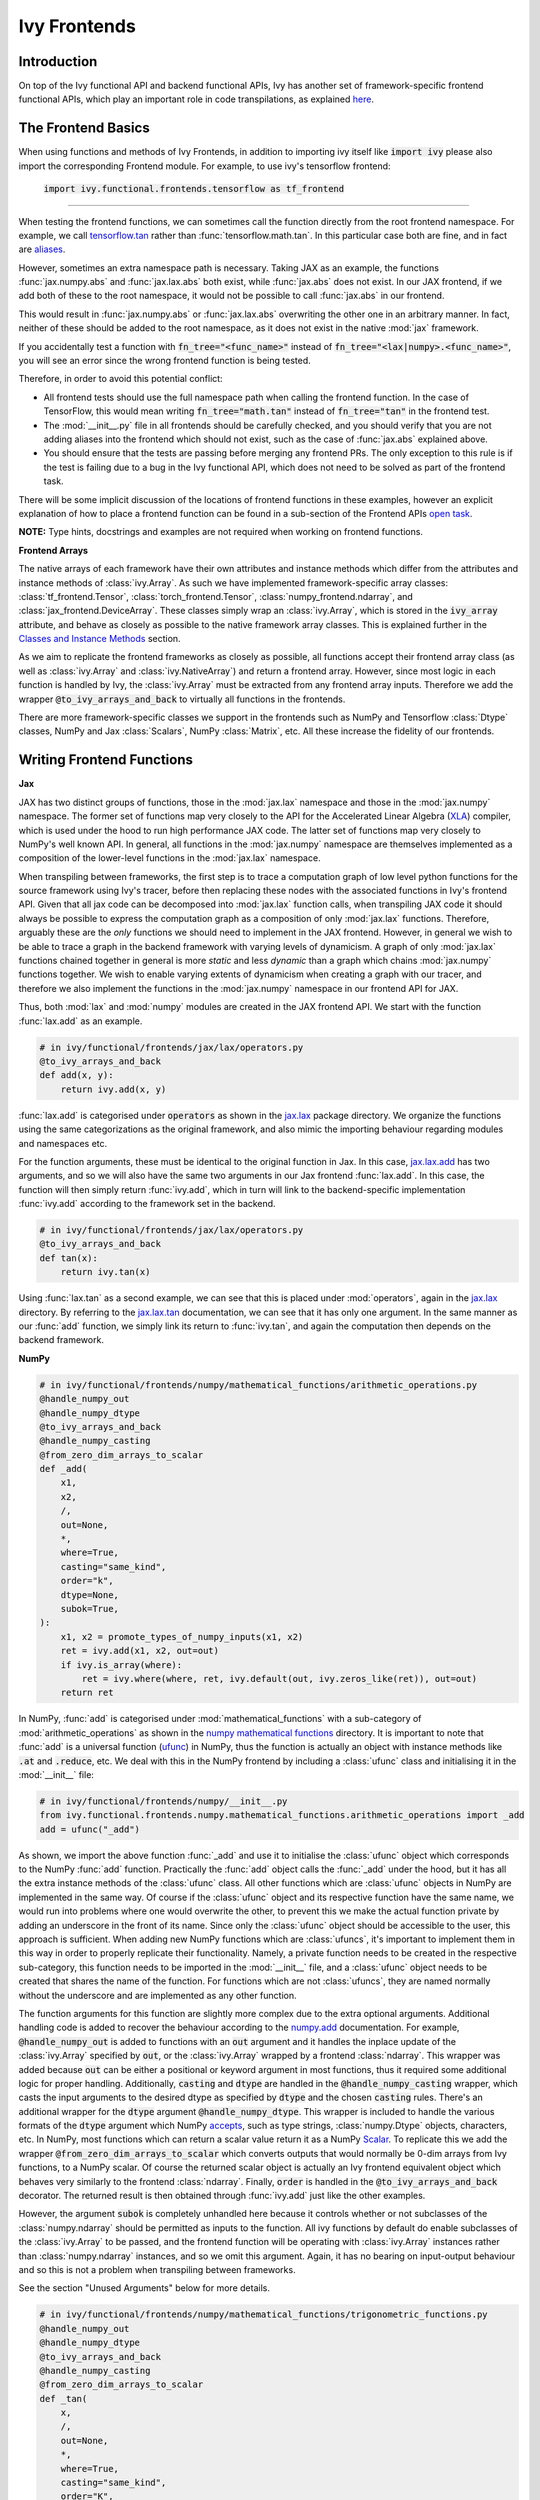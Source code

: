 Ivy Frontends
=============

.. _`tensorflow.tan`: https://github.com/unifyai/ivy/blob/f52457a7bf3cfafa30a7c1a29a708ade017a735f/ivy_tests/test_ivy/test_frontends/test_tensorflow/test_math.py#L109
.. _`aliases`: https://www.tensorflow.org/api_docs/python/tf/math/tan
.. _`jax.lax.add`: https://jax.readthedocs.io/en/latest/_autosummary/jax.lax.add.html
.. _`jax.lax`: https://jax.readthedocs.io/en/latest/jax.lax.html
.. _`jax.lax.tan`: https://jax.readthedocs.io/en/latest/_autosummary/jax.lax.tan.html
.. _`numpy.add`: https://numpy.org/doc/stable/reference/generated/numpy.add.html
.. _`numpy mathematical functions`: https://numpy.org/doc/stable/reference/index.html
.. _`numpy.tan`: https://numpy.org/doc/stable/reference/generated/numpy.tan.html
.. _`tf`: https://www.tensorflow.org/api_docs/python/tf
.. _`tf.math.tan`: https://www.tensorflow.org/api_docs/python/tf/math/tan
.. _`torch.add`: https://pytorch.org/docs/stable/generated/torch.add.html#torch.add
.. _`torch`: https://pytorch.org/docs/stable/torch.html#math-operations
.. _`torch.tan`: https://pytorch.org/docs/stable/generated/torch.tan.html#torch.tan
.. _`YouTube tutorial series`: https://www.youtube.com/watch?v=72kBVJTpzIw&list=PLwNuX3xB_tv-wTpVDMSJr7XW6IP_qZH0t
.. _`discord`: https://discord.gg/sXyFF8tDtm
.. _`ivy frontends channel`: https://discord.com/channels/799879767196958751/998782045494976522
.. _`open task`: https://unify.ai/docs/ivy/overview/contributing/open_tasks.html#frontend-apis
.. _`Array manipulation routines`: https://numpy.org/doc/stable/reference/routines.array-manipulation.html#
.. _`Array creation routines`: https://numpy.org/doc/stable/reference/routines.array-creation.html

Introduction
------------

On top of the Ivy functional API and backend functional APIs, Ivy has another set of framework-specific frontend functional APIs, which play an important role in code transpilations, as explained `here <https://lets-unify.ai/docs/ivy/overview/design/ivy_as_a_transpiler.html>`_.




The Frontend Basics
-------------------

When using functions and methods of Ivy Frontends, in addition to importing ivy itself like :code:`import ivy` please also import the corresponding Frontend module.
For example, to use ivy's tensorflow frontend:

    :code:`import ivy.functional.frontends.tensorflow as tf_frontend`

----

When testing the frontend functions, we can sometimes call the function directly from the root frontend namespace.
For example, we call `tensorflow.tan`_ rather than :func:`tensorflow.math.tan`.
In this particular case both are fine, and in fact are `aliases`_.

However, sometimes an extra namespace path is necessary.
Taking JAX as an example, the functions :func:`jax.numpy.abs` and :func:`jax.lax.abs` both exist, while :func:`jax.abs` does not exist.
In our JAX frontend, if we add both of these to the root namespace, it would not be possible to call :func:`jax.abs` in our frontend.

This would result in :func:`jax.numpy.abs` or :func:`jax.lax.abs` overwriting the other one in an arbitrary manner.
In fact, neither of these should be added to the root namespace, as it does not exist in the native :mod:`jax` framework.

If you accidentally test a function with :code:`fn_tree="<func_name>"` instead of :code:`fn_tree="<lax|numpy>.<func_name>"`, you will see an error since the wrong frontend function is being tested.

Therefore, in order to avoid this potential conflict:

* All frontend tests should use the full namespace path when calling the frontend function.
  In the case of TensorFlow, this would mean writing :code:`fn_tree="math.tan"` instead of :code:`fn_tree="tan"` in the frontend test.

* The :mod:`__init__.py` file in all frontends should be carefully checked, and you should verify that you are not adding aliases into the frontend which should not exist, such as the case of :func:`jax.abs` explained above.

* You should ensure that the tests are passing before merging any frontend PRs.
  The only exception to this rule is if the test is failing due to a bug in the Ivy functional API, which does not need to be solved as part of the frontend task.

There will be some implicit discussion of the locations of frontend functions in these examples, however an explicit explanation of how to place a frontend function can be found in a sub-section of the Frontend APIs `open task`_.


**NOTE:** Type hints, docstrings and examples are not required when working on frontend functions.


**Frontend Arrays**

The native arrays of each framework have their own attributes and instance methods which differ from the attributes and instance methods of :class:`ivy.Array`.
As such we have implemented framework-specific array classes: :class:`tf_frontend.Tensor`, :class:`torch_frontend.Tensor`, :class:`numpy_frontend.ndarray`, and :class:`jax_frontend.DeviceArray`.
These classes simply wrap an :class:`ivy.Array`, which is stored in the :code:`ivy_array` attribute, and behave as closely as possible to the native framework array classes.
This is explained further in the `Classes and Instance Methods <https://unify.ai/docs/ivy/overview/deep_dive/ivy_frontends.html#id6>`_ section.

As we aim to replicate the frontend frameworks as closely as possible, all functions accept their frontend array class (as well as :class:`ivy.Array` and :class:`ivy.NativeArray`) and return a frontend array.
However, since most logic in each function is handled by Ivy, the :class:`ivy.Array` must be extracted from any frontend array inputs.
Therefore we add the wrapper :code:`@to_ivy_arrays_and_back` to virtually all functions in the frontends.

There are more framework-specific classes we support in the frontends such as NumPy and Tensorflow :class:`Dtype` classes, NumPy and Jax :class:`Scalars`, NumPy :class:`Matrix`, etc.
All these increase the fidelity of our frontends.


Writing Frontend Functions
-------------------

**Jax**

JAX has two distinct groups of functions, those in the :mod:`jax.lax` namespace and those in the :mod:`jax.numpy` namespace.
The former set of functions map very closely to the API for the Accelerated Linear Algebra (`XLA <https://www.tensorflow.org/xla>`_) compiler, which is used under the hood to run high performance JAX code.
The latter set of functions map very closely to NumPy's well known API.
In general, all functions in the :mod:`jax.numpy` namespace are themselves implemented as a composition of the lower-level functions in the :mod:`jax.lax` namespace.

When transpiling between frameworks, the first step is to trace a computation graph of low level python functions for the source framework using Ivy's tracer, before then replacing these nodes with the associated functions in Ivy's frontend API.
Given that all jax code can be decomposed into :mod:`jax.lax` function calls, when transpiling JAX code it should always be possible to express the computation graph as a composition of only :mod:`jax.lax` functions.
Therefore, arguably these are the *only* functions we should need to implement in the JAX frontend.
However, in general we wish to be able to trace a graph in the backend framework with varying levels of dynamicism.
A graph of only :mod:`jax.lax` functions chained together in general is more *static* and less *dynamic* than a graph which chains :mod:`jax.numpy` functions together.
We wish to enable varying extents of dynamicism when creating a graph with our tracer, and therefore we also implement the functions in the :mod:`jax.numpy` namespace in our frontend API for JAX.

Thus, both :mod:`lax` and :mod:`numpy` modules are created in the JAX frontend API.
We start with the function :func:`lax.add` as an example.

.. code-block:: python

    # in ivy/functional/frontends/jax/lax/operators.py
    @to_ivy_arrays_and_back
    def add(x, y):
        return ivy.add(x, y)

:func:`lax.add` is categorised under :code:`operators` as shown in the `jax.lax`_ package directory.
We organize the functions using the same categorizations as the original framework, and also mimic the importing behaviour regarding modules and namespaces etc.

For the function arguments, these must be identical to the original function in Jax.
In this case, `jax.lax.add`_ has two arguments, and so we will also have the same two arguments in our Jax frontend :func:`lax.add`.
In this case, the function will then simply return :func:`ivy.add`, which in turn will link to the backend-specific implementation :func:`ivy.add` according to the framework set in the backend.

.. code-block:: python

    # in ivy/functional/frontends/jax/lax/operators.py
    @to_ivy_arrays_and_back
    def tan(x):
        return ivy.tan(x)

Using :func:`lax.tan` as a second example, we can see that this is placed under :mod:`operators`, again in the `jax.lax`_ directory.
By referring to the `jax.lax.tan`_ documentation, we can see that it has only one argument.
In the same manner as our :func:`add` function, we simply link its return to :func:`ivy.tan`, and again the computation then depends on the backend framework.

**NumPy**

.. code-block:: python

    # in ivy/functional/frontends/numpy/mathematical_functions/arithmetic_operations.py
    @handle_numpy_out
    @handle_numpy_dtype
    @to_ivy_arrays_and_back
    @handle_numpy_casting
    @from_zero_dim_arrays_to_scalar
    def _add(
        x1,
        x2,
        /,
        out=None,
        *,
        where=True,
        casting="same_kind",
        order="k",
        dtype=None,
        subok=True,
    ):
        x1, x2 = promote_types_of_numpy_inputs(x1, x2)
        ret = ivy.add(x1, x2, out=out)
        if ivy.is_array(where):
            ret = ivy.where(where, ret, ivy.default(out, ivy.zeros_like(ret)), out=out)
        return ret

In NumPy, :func:`add` is categorised under :mod:`mathematical_functions` with a sub-category of :mod:`arithmetic_operations` as shown in the `numpy mathematical functions`_ directory.
It is important to note that :func:`add` is a universal function (`ufunc <https://numpy.org/doc/stable/reference/ufuncs.html>`_) in NumPy, thus the function is actually an object with instance methods like :code:`.at` and :code:`.reduce`, etc.
We deal with this in the NumPy frontend by including a :class:`ufunc` class and initialising it in the :mod:`__init__` file:

.. code-block:: python

    # in ivy/functional/frontends/numpy/__init__.py
    from ivy.functional.frontends.numpy.mathematical_functions.arithmetic_operations import _add
    add = ufunc("_add")

As shown, we import the above function :func:`_add` and use it to initialise the :class:`ufunc` object which corresponds to the NumPy :func:`add` function.
Practically the :func:`add` object calls the :func:`_add` under the hood, but it has all the extra instance methods of the :class:`ufunc` class.
All other functions which are :class:`ufunc` objects in NumPy are implemented in the same way.
Of course if the :class:`ufunc` object and its respective function have the same name, we would run into problems where one would overwrite the other, to prevent this we make the actual function private by adding an underscore in the front of its name.
Since only the :class:`ufunc` object should be accessible to the user, this approach is sufficient.
When adding new NumPy functions which are :class:`ufuncs`, it's important to implement them in this way in order to properly replicate their functionality.
Namely, a private function needs to be created in the respective sub-category, this function needs to be imported in the :mod:`__init__` file, and a :class:`ufunc` object needs to be created that shares the name of the function.
For functions which are not :class:`ufuncs`, they are named normally without the underscore and are implemented as any other function.

The function arguments for this function are slightly more complex due to the extra optional arguments.
Additional handling code is added to recover the behaviour according to the `numpy.add <https://numpy.org/doc/1.23/reference/generated/numpy.add.html>`_ documentation.
For example, :code:`@handle_numpy_out` is added to functions with an :code:`out` argument and it handles the inplace update of the :class:`ivy.Array` specified by :code:`out`, or the :class:`ivy.Array` wrapped by a frontend :class:`ndarray`.
This wrapper was added because :code:`out` can be either a positional or keyword argument in most functions, thus it required some additional logic for proper handling.
Additionally, :code:`casting` and :code:`dtype` are handled in the :code:`@handle_numpy_casting` wrapper, which casts the input arguments to the desired dtype as specified by :code:`dtype` and the chosen :code:`casting` rules.
There's an additional wrapper for the :code:`dtype` argument :code:`@handle_numpy_dtype`.
This wrapper is included to handle the various formats of the :code:`dtype` argument which NumPy `accepts <https://numpy.org/doc/stable/reference/arrays.dtypes.html#specifying-and-constructing-data-types>`_, such as type strings, :class:`numpy.Dtype` objects, characters, etc.
In NumPy, most functions which can return a scalar value return it as a NumPy `Scalar <https://numpy.org/doc/stable/reference/arrays.scalars.html>`_.
To replicate this we add the wrapper :code:`@from_zero_dim_arrays_to_scalar` which converts outputs that would normally be 0-dim arrays from Ivy functions, to a NumPy scalar.
Of course the returned scalar object is actually an Ivy frontend equivalent object which behaves very similarly to the frontend :class:`ndarray`.
Finally, :code:`order` is handled in the :code:`@to_ivy_arrays_and_back` decorator.
The returned result is then obtained through :func:`ivy.add` just like the other examples.

However, the argument :code:`subok` is completely unhandled here because it controls whether or not subclasses of the :class:`numpy.ndarray` should be permitted as inputs to the function.
All ivy functions by default do enable subclasses of the :class:`ivy.Array` to be passed, and the frontend function will be operating with :class:`ivy.Array` instances rather than :class:`numpy.ndarray` instances, and so we omit this argument.
Again, it has no bearing on input-output behaviour and so this is not a problem when transpiling between frameworks.

See the section "Unused Arguments" below for more details.

.. code-block:: python

    # in ivy/functional/frontends/numpy/mathematical_functions/trigonometric_functions.py
    @handle_numpy_out
    @handle_numpy_dtype
    @to_ivy_arrays_and_back
    @handle_numpy_casting
    @from_zero_dim_arrays_to_scalar
    def _tan(
        x,
        /,
        out=None,
        *,
        where=True,
        casting="same_kind",
        order="K",
        dtype=None,
        subok=True,
    ):
        ret = ivy.tan(x, out=out)
        if ivy.is_array(where):
            ret = ivy.where(where, ret, ivy.default(out, ivy.zeros_like(ret)), out=out)
        return ret

For the second example, :func:`tan` has a sub-category of :mod:`trigonometric_functions` according to the `numpy mathematical functions`_ directory.
By referring to the `numpy.tan`_ documentation, we can see it has the same additional arguments as the :func:`add` function and it's also a :class:`ufunc`.
In the same manner as :func:`add`, we handle the argument :code:`out`, :code:`where`, :code:`dtype`, :code:`casting`, and :code:`order` but we omit support for :code:`subok`.

**TensorFlow**

.. code-block:: python

    # in ivy/functional/frontends/tensorflow/math.py
    @to_ivy_arrays_and_back
    def add(x, y, name=None):
        x, y = check_tensorflow_casting(x, y)
        return ivy.add(x, y)

The :func:`add` function is categorised under the :mod:`math` folder in the TensorFlow frontend.
There are three arguments according to the `tf.math.add <https://www.tensorflow.org/api_docs/python/tf/math/add>`_ documentation, which are written accordingly as shown above.
Just like the previous examples, the implementation wraps :func:`ivy.add`, which itself defers to backend-specific functions depending on which framework is set in Ivy's backend.

The arguments :code:`x` and :code:`y` are both used in the implementation, but the argument :code:`name` is not used.
Similar to the omitted argument in the NumPy example above, the :code:`name` argument does not change the input-output behaviour of the function.
Rather, this argument is added purely for the purpose of operation logging and retrieval, and also graph visualization in TensorFlow.
Ivy does not support the unique naming of individual operations, and so we omit support for this particular argument.

Additionally TensorFlow only allows explicit casting, therefore there are no promotion rules in the TensorFlow frontend, except in the case of array like or scalar inputs, which get casted to the dtype of the other argument if it's a :class:`Tensor`, or the default dtype if both arguments are array like or scalar.
The function :func:`check_tensorflow_casting` is added to functions with multiple arguments such as :func:`add`, and it ensures the second argument is the same type as the first, just as TensorFlow does.

.. code-block:: python

    # in ivy/functional/frontends/tensorflow/math.py
    @to_ivy_arrays_and_back
    def tan(x, name=None):
        return ivy.tan(x)

Likewise, :code:`tan` is also placed under :mod:`math`.
By referring to the `tf.math.tan`_ documentation, we add the same arguments, and simply wrap :func:`ivy.tan` in this case.
Again, we do not support the :code:`name` argument for the reasons outlined above.

**NOTE**

Many of the functions in the :mod:`tf.raw_ops` module have identical behaviour to functions in the general TensorFlow namespace e.g :func:`tf.argmax`.
However, these functions are specified to have key-word only arguments and in some cases they have different argument names.
In order to tackle these variations in behaviour, the :code:`map_raw_ops_alias` decorator was designed to wrap the functions that exist in the TensorFlow namespace, thus reducing unnecessary re-implementations.

.. code-block:: python
    
    # in ivy/functional/frontends/tensorflow/math.py
    @to_ivy_arrays_and_back
    def argmax(input, axis, output_type=None, name=None):
        if output_type in ["uint16", "int16", "int32", "int64"]:
            return ivy.astype(ivy.argmax(input, axis=axis), output_type)
        else:
            return ivy.astype(ivy.argmax(input, axis=axis), "int64")

This function :func:`argmax` is implemented in the :mod:`tf.math` module of the TensorFlow framework, there exists an identical function in the :mod:`tf.raw_ops` module implemented as :func:`ArgMax`.
Both the functions have identical behaviour except for the fact that all arguments are passed as key-word only for :func:`tf.raw_ops.ArgMax`.
In some corner cases, arguments are renamed such as :func:`tf.math.argmax`, the :code:`dimension` argument replaces the :code:`axis` argument.
Let's see how the :code:`map_raw_ops_alias` decorator can be used to tackle these variations.

.. code-block:: python

    # in ivy/functional/frontends/tensorflow/raw_ops.py
    ArgMax = to_ivy_arrays_and_back(
        map_raw_ops_alias(
            tf_frontend.math.argmax,
            kwargs_to_update={"dimension": "axis"},
        )
    )

The decorator :code:`map_raw_ops_alias` here, takes the existing behaviour of :func:`tf_frontend.math.argmax` as its first parameter, and changes all its arguments to key-word only. The argument :code:`kwargs_to_update` is a dictionary indicating all updates in arguments names to be made, in the case of :func:`tf.raw_ops.ArgMax`, :code:`dimension` is replacing :code:`axis`.
The wrapper mentioned above is implemnted here `map_raw_ops_alias <https://github.com/unifyai/ivy/blob/54cc9cd955b84c50a1743dddddaf6e961f688dd5/ivy/functional/frontends/tensorflow/func_wrapper.py#L127>`_  in the ivy codebase.

**PyTorch**

.. code-block:: python

    # in ivy/functional/frontends/torch/pointwise_ops.py
    @to_ivy_arrays_and_back
    def add(input, other, *, alpha=None, out=None):
        return ivy.add(input, other, alpha=alpha, out=out)

For PyTorch, :func:`add` is categorised under :mod:`pointwise_ops` as is the case in the `torch`_ framework.

In this case, the native `torch.add`_ has both positional and keyword arguments, and we therefore use the same for our PyTorch frontend :func:`add`.
We wrap :func:`ivy.add` as usual.

.. code-block:: python

    # in ivy/functional/frontends/torch/pointwise_ops.py
    @to_ivy_arrays_and_back
    def tan(input, *, out=None):
        return ivy.tan(input, out=out)

:func:`tan` is also placed under :mod:`pointwise_ops` as is the case in the `torch`_ framework.
Looking at the `torch.tan`_ documentation, we can mimic the same arguments, and again simply wrap :func:`ivy.tan`, also making use of the :code:`out` argument in this case.

Short Frontend Implementations
-----------------------------

Ideally all frontend functions should call the equivalent Ivy function and only be one line long. This is mainly because compositional implementations are bound to be slower than direct backend implementation calls.

In case a frontend function is complex and there is no equivalent Ivy function to use, it is strongly advised to add that function to our Experimental API. To do so, you are invited to open a *Missing Function Suggestion* issue as described in the `Open Tasks <https://unify.ai/docs/ivy/overview/contributing/the_basics.html#id4>`_ section. A member of our team will then review your issue, and if the proposed addition is deemed to be timely and sensible, we will add the function to the "Extend Ivy Functional API" `ToDo list issue <https://github.com/unifyai/ivy/issues/3856>`_.

If you would rather not wait around for a member of our team to review your suggestion, you can instead go straight ahead and add the frontend function as a heavy composition of the existing Ivy functions, with a :code:`#ToDo` comment included, explaining that this frontend implementation will be simplified when :func:`ivy.func_name` is added.

**Examples**

The native TensorFlow function :func:`tf.reduce_logsumexp` does not have an equivalent function in Ivy, therefore it can be composed of multiple Ivy functions instead.

**TensorFlow Frontend**

.. code-block:: python

    # ivy/functional/frontends/tensorflow/math.py
    @to_ivy_arrays_and_back
    def reduce_logsumexp(input_tensor, axis=None, keepdims=False, name="reduce_logsumexp"):
        # stable logsumexp trick
        max_input_tensor = ivy.max(input_tensor, axis=axis, keepdims=True)
        return (
            ivy.log(
                ivy.sum(
                    ivy.exp(input_tensor - max_input_tensor),
                    axis=axis,
                    keepdims=keepdims,
                )
            )
            + max_input_tensor
        ).astype(input_tensor.dtype)

Through compositions, we can easily meet the required input-output behaviour for the TensorFlow frontend function.

The entire workflow for extending the Ivy Frontends as an external contributor is explained in more detail in the `Open Tasks <https://unify.ai/docs/ivy/overview/contributing/open_tasks.html#frontend-apis>`_ section.

Unused Arguments
----------------

As can be seen from the examples above, there are often cases where we do not add support for particular arguments in the frontend function.
Generally, we can omit support for a particular argument only if: the argument **does not** fundamentally affect the input-output behaviour of the function in a mathematical sense.
The only two exceptions to this rule are arguments related to either the data type or the device on which the returned array(s) should reside.
Examples of arguments which can be omitted, on account that they do not change the mathematics of the function are arguments which relate to:

* the algorithm or approximations used under the hood, such as :code:`precision` and :code:`preferred_element_type` in `jax.lax.conv_general_dilated <https://github.com/google/jax/blob/1338864c1fcb661cbe4084919d50fb160a03570e/jax/_src/lax/convolution.py#L57>`_.

* the specific array class in the original framework, such as :code:`subok` in `numpy.add <https://numpy.org/doc/1.23/reference/generated/numpy.add.html>`_.

* the labelling of functions for organizational purposes, such as :code:`name` in `tf.math.add <https://github.com/tensorflow/tensorflow/blob/v2.10.0/tensorflow/python/ops/math_ops.py#L3926-L4004>`_.

There are likely to be many other examples of arguments which do not fundamentally affect the input-output behaviour of the function in a mathematical sense, and so can also be omitted from Ivy's frontend implementation.

The reason we omit these arguments in Ivy is because Ivy is not designed to provide low-level control to functions that extend beyond the pure mathematics of the function.
This is a requirement because Ivy abstracts the backend framework, and therefore also abstracts everything below the backend framework's functional API, including the backend array class, the low-level language compiled to, the device etc.
Most ML frameworks do not offer per-array control of the memory layout, and control for the finer details of the algorithmic approximations under the hood, and so we cannot in general offer this level of control at the Ivy API level, nor the frontend API level as a direct result.
As explained above, this is not a problem, as the memory layout has no bearing at all on the input-output behaviour of the function.
In contrast, the algorithmic approximation may have a marginal bearing on the final results in some cases, but Ivy is only designed to unify to within a reasonable numeric approximation in any case, and so omitting these arguments also very much fits within Ivy's design.

Supported Data Types and Devices
--------------------------------

Sometimes, the corresponding function in the original framework might only support a subset of data types.
For example, :func:`tf.math.logical_and` only supports inputs of type :code:`tf.bool`.
However, Ivy's `implementation <https://github.com/unifyai/ivy/blob/6089953297b438c58caa71c058ed1599f40a270c/ivy/functional/frontends/tensorflow/math.py#L84>`_ is as follows, with direct wrapping around :func:`ivy.logical_and`:

.. code-block:: python

    @to_ivy_arrays_and_back
    def logical_and(x, y, name="LogicalAnd"):
        return ivy.logical_and(x, y)

:func:`ivy.logical_and` supports all data types, and so :func:`ivy.functional.frontends.tensorflow.math.logical_and` can also easily support all data types.
However, the primary purpose of these frontend functions is for code transpilations, and in such cases it would never be useful to support extra data types beyond :code:`tf.bool`, as the tensorflow code being transpiled would not support this.
Additionally, the unit tests for all frontend functions use the original framework function as the ground truth, and so we can only test :func:`ivy.functional.frontends.tensorflow.math.logical_and` with boolean inputs anyway.


For these reasons, all frontend functions which correspond to functions with limited data type support in the native framework (in other words, which have even more restrictions than the data type limitations of the framework itself) should be flagged `as such <https://github.com/unifyai/ivy/blob/6089953297b438c58caa71c058ed1599f40a270c/ivy/functional/frontends/tensorflow/math.py#L88>`_ in a manner like the following:

.. code-block:: python

   @with_unsupported_dtypes({"2.13.0 and below": ("float16", "bfloat16")}, "tensorflow")

The same logic applies to unsupported devices.
Even if the wrapped Ivy function supports more devices, we should still flag the frontend function supported devices to be the same as those supported by the function in the native framework.
Again, this is only needed if the limitations go beyond those of the framework itself.
For example, it is not necessary to uniquely flag every single NumPy function as supporting only CPU, as this is a limitation of the entire framework, and this limitation is already `globally flagged <https://github.com/unifyai/ivy/blob/6eb2cadf04f06aace9118804100b0928dc71320c/ivy/functional/backends/numpy/__init__.py#L21>`_.

It could also be the case that a frontend function supports a data type, but one or more of the backend frameworks does not, and therefore the frontend function may not support the data type due to backend limitation.
For example, the frontend function `jax.lax.cumprod <https://github.com/unifyai/ivy/blob/6e80b20d27d26b67a3876735c3e4cd9a1d38a0e9/ivy/functional/frontends/jax/lax/operators.py#L111>`_ does support all data types, but PyTorch does not support :code:`bfloat16` for the function :func:`cumprod`, even though the framework generally supports handling :code:`bfloat16` data type.
In that case, we should flag that the backend function does not support :code:`bfloat16` as this is done `here <https://github.com/unifyai/ivy/blob/6e80b20d27d26b67a3876735c3e4cd9a1d38a0e9/ivy/functional/backends/torch/statistical.py#L234>`_.

Classes and Instance Methods
----------------------------

Most frameworks include instance methods and special methods on their array class for common array processing functions, such as :func:`reshape`, :func:`expand_dims` and :func:`add`.
This simple design choice comes with many advantages, some of which are explained in our :ref:`Ivy Array` section.

**Important Note**
Before implementing the instance method or special method, make sure that the regular function in the specific frontend is already implemented.

In order to implement Ivy's frontend APIs to the extent that is required for arbitrary code transpilations, it's necessary for us to also implement these instance methods and special methods of the framework-specific array classes (:class:`tf.Tensor`, :class:`torch.Tensor`, :class:`numpy.ndarray`, :class:`jax.DeviceArray` etc).

**Instance Method**

**numpy.ndarray**

For an example of how these are implemented, we first show the instance method for :meth:`np.ndarray.argsort`, which is implemented in the frontend `ndarray class <https://github.com/unifyai/ivy/blob/94679019a8331cf9d911c024b9f3e6c9b09cad02/ivy/functional/frontends/numpy/ndarray/ndarray.py#L8>`_:


.. code-block:: python

    # ivy/functional/frontends/numpy/ndarray/ndarray.py
    def argsort(self, *, axis=-1, kind=None, order=None):
        return np_frontend.argsort(self._ivy_array, axis=axis, kind=kind, order=order)

Under the hood, this simply calls the frontend :func:`np_frontend.argsort` function, which itself is implemented as follows:

.. code-block:: python

    # ivy/functional/frontends/numpy/mathematical_functions/arithmetic_operations.py
    @to_ivy_arrays_and_back
    def argsort(
        x,
        /,
        *,
        axis=-1,
        kind=None,
        order=None,
    ):
        return ivy.argsort(x, axis=axis)

**Special Method**

Some examples referring to the special methods would make things more clear.
For example lets take a look at how :meth:`tf_frontend.tensor.__add__` is implemented and how it's reverse :meth:`tf_frontend.tensor.__radd__` is implemented.

.. code-block:: python

    # ivy/functional/frontends/tensorflow/tensor.py
    def __radd__(self, x, name="radd"):
        return tf_frontend.math.add(x, self._ivy_array, name=name)

    def __add__(self, y, name="add"):
        return self.__radd__(y)

Here also, both of them simply call the frontend :func:`tf_frontend.math.add` under the hood.
The functions with reverse operators should call the same frontend function as shown in the examples above.
The implementation for the :func:`tf_frontend.math.add` is shown as follows:

.. code-block:: python

    # ivy/functional/frontends/tensorflow/math.py
    @to_ivy_arrays_and_back
    def add(x, y, name=None):
        return ivy.add(x, y)

**numpy.matrix**

To support special classes and their instance methods, the equivalent classes are created in their respective frontend so that the useful instance methods are supported for transpilation.

For instance, the :class:`numpy.matrix` class is supported in the Ivy NumPy frontend.
Part of the code is shown below as an example:

.. code-block:: python

    # ivy/functional/frontends/numpy/matrix/methods.py
    class matrix:
        def __init__(self, data, dtype=None, copy=True):
            self._init_data(data, dtype)

        def _init_data(self, data, dtype):
            if isinstance(data, str):
                self._process_str_data(data, dtype)
            elif isinstance(data, (list, ndarray)) or ivy.is_array(data):
                if isinstance(data, ndarray):
                    data = data.ivy_array
                if ivy.is_array(data) and dtype is None:
                    dtype = data.dtype
                data = ivy.array(data, dtype=dtype)
                self._data = data
            else:
                raise ivy.exceptions.IvyException("data must be an array, list, or str")
            ivy.assertions.check_equal(
                len(ivy.shape(self._data)), 2, message="data must be 2D"
            )
            self._dtype = self._data.dtype
            self._shape = ivy.shape(self._data)

With this class available, the supported instance methods can now be included in the class.
For example, :class:`numpy.matrix` has an instance method of :meth:`any`:

.. code-block:: python

    # ivy/functional/frontends/numpy/matrix/methods.py
    from ivy.functional.frontends.numpy import any
    ...
    def any(self, axis=None, out=None):
        if ivy.exists(axis):
            return any(self.A, axis=axis, keepdims=True, out=out)
        return any(self.A, axis=axis, out=out)

We need to create these frontend array classes and all of their instance methods and also their special methods such that we are able to transpile code which makes use of these methods.
As explained in :ref:`Ivy as a Transpiler`, when transpiling code we first extract the computation graph in the source framework.
In the case of instance methods, we then replace each of the original instance methods in the extracted computation graph with these new instance methods defined in the Ivy frontend class.

Frontend Data Type Promotion Rules
----------------------------------

Each frontend framework has its own rules governing the common result type for two array operands during an arithmetic operation.

In order to ensure that each frontend framework implemented in Ivy has the same data type promotion behaviors as the native framework does, we have implemented data type promotion rules according to framework-specific data type promotion tables for these we are currently supporting as frontends.
The function can be accessed through calling :func:`promote_types_of_<frontend>_inputs` and pass in both array operands.

.. code-block:: python

    # ivy/functional/frontends/torch/pointwise_ops.py
    @to_ivy_arrays_and_back
    def add(input, other, *, alpha=1, out=None):
        input, other = torch_frontend.promote_types_of_torch_inputs(input, other)
        return ivy.add(input, other, alpha=alpha, out=out)

Although under most cases, array operands being passed into an arithmetic operation function should be the same data type, using the data type promotion rules can add a layer of sanity check to prevent data precision losses or exceptions from further arithmetic operations.

TensorFlow is a framework where casting is completely explicit, except for array likes and scalars.
As such there are not promotion rules we replicate for the TensorFlow frontend, instead we check if the two arguments of the function are the same type using :func:`check_tensorflow_casting`.

.. code-block:: python

    # ivy/functional/frontends/tensorflow/math.py
    @to_ivy_arrays_and_back
    def add(x, y, name=None):
        x, y = check_tensorflow_casting(x, y)
        return ivy.add(x, y)

NumPy Special Argument - Casting
--------------------------------

NumPy supports an additional, special argument - :code:`casting`, which allows user to determine the kind of dtype casting that fits their objectives.
The :code:`casting` rules are explained in the `numpy.can_cast documentation <https://numpy.org/doc/stable/reference/generated/numpy.can_cast.html>`_.
While handling this argument, the :code:`dtype` argument is used to state the desired return dtype.

To handle this, a decorator - :code:`handle_numpy_casting` is used to simplify the handling logic and reduce code redundancy.
It is located in the `ivy/functional/frontends/numpy/func_wrapper.py <https://github.com/unifyai/ivy/blob/45d443187678b33dd2b156f29a18b84efbc48814/ivy/functional/frontends/numpy/func_wrapper.py#L39>`_.

This decorator is then added to the numpy frontend functions with the :code:`casting` argument.
An example of the :func:`add` function is shown below.

.. code-block:: python

    # ivy/functional/frontends/numpy/mathematical_functions/arithmetic_operations.py
    @handle_numpy_out
    @handle_numpy_dtype
    @to_ivy_arrays_and_back
    @handle_numpy_casting
    @from_zero_dim_arrays_to_scalar
    def _add(
        x1,
        x2,
        /,
        out=None,
        *,
        where=True,
        casting="same_kind",
        order="k",
        dtype=None,
        subok=True,
    ):
        x1, x2 = promote_types_of_numpy_inputs(x1, x2)
        ret = ivy.add(x1, x2, out=out)
        if ivy.is_array(where):
            ret = ivy.where(where, ret, ivy.default(out, ivy.zeros_like(ret)), out=out)
        return ret


There is a special case for the :code:`casting` argument, where the allowed dtype must be :code:`bool`, therefore a :code:`handle_numpy_casting_special` is included to handle this.

.. code-block:: python

    # ivy/functional/frontends/numpy/func_wrapper.py
    def handle_numpy_casting_special(fn: Callable) -> Callable:
        @functools.wraps(fn)
        def new_fn(*args, casting="same_kind", dtype=None, **kwargs):
            ivy.assertions.check_elem_in_list(
                casting,
                ["no", "equiv", "safe", "same_kind", "unsafe"],
                message="casting must be one of [no, equiv, safe, same_kind, unsafe]",
            )
            if ivy.exists(dtype):
                ivy.assertions.check_equal(
                    ivy.as_ivy_dtype(dtype),
                    "bool",
                    message="output is compatible with bool only",
                )
            return fn(*args, **kwargs)
        new_fn.handle_numpy_casting_special = True
        return new_fn


An example function using this is the :func:`numpy.isfinite` function.

.. code-block:: python

    # ivy/functional/frontends/numpy/logic/array_type_testing.py
    @handle_numpy_out
    @handle_numpy_dtype
    @to_ivy_arrays_and_back
    @handle_numpy_casting_special
    @from_zero_dim_arrays_to_scalar
    def _isfinite(
        x,
        /,
        out=None,
        *,
        where=True,
        casting="same_kind",
        order="K",
        dtype=None,
        subok=True,
    ):
        ret = ivy.isfinite(x, out=out)
        if ivy.is_array(where):
            ret = ivy.where(where, ret, ivy.default(out, ivy.zeros_like(ret)), out=out)
        return ret


Frontends Duplicate Policy
--------------------------
Some frontend functions appear in multiple namespaces within the original framework that the frontend is replicating.
For example the :func:`np.asarray` function appears in `Array manipulation routines`_ and also in `Array creation routines`_.
This section outlines a policy that should serve as a guide for handling duplicate functions. The following sub-headings outline the policy:

**Listing duplicate frontend functions on the ToDo lists**

Essentially, there are two types of duplicate functions;

1. Functions that are listed in multiple namespaces but are callable from the same path, for example :func:`asarray` is listed in `manipulation routines` and `creation routines` however this function called from the same path as :func:`np.asarray`.

2. Functions that are listed in multiple namespaces but are callable from different paths, for example the function :func:`tf.math.tan` and :func:`tf.raw_ops.Tan`.

When listing frontend functions, extra care should be taken to keep note of these two type of duplicate functions.

* For duplicate functions of the first type, we should list the function once in any namespace where it exists and leave it out of all other namespaces.

* For duplicates of the second type, we should list the function in each namespace where it exists but there should be a note to highlight that the function(s) on the list are duplicates and should therefore be implemented as aliases. For example, most of the functions in `tf.raw_ops` are aliases and this point is made clear when listing the functions on the ToDo list `here <https://github.com/unifyai/ivy/issues/1565>`_.

**Contributing duplicate frontend functions**

Before working on a frontend function, contributors should check if the function is designated as an alias on the ToDo list.
If the function is an alias, you should check if there is an implementation that can be aliased.

* If an implementation exist then simply create an alias of the implementation, for example many functions in `ivy/functional/frontends/tensorflow/raw_ops` are implemented as aliases `here <https://github.com/unifyai/ivy/blob/main/ivy/functional/frontends/tensorflow/raw_ops.py>`_.

* If there is no implementation to be aliased then feel free to contribute the implementation first, then go ahead to create the alias.

**Testing duplicate functions**

Unit tests should be written for all aliases. This is arguably a duplication, but having a unique test for each alias helps us to keep the testing code organised and aligned with the groupings in the frontend API.

**Round Up**

This should hopefully have given you a better grasp on what the Ivy Frontend APIs are for, how they should be implemented, and the things to watch out for!
We also have a short `YouTube tutorial series`_ on this as well if you prefer a video explanation!

If you have any questions, please feel free to reach out on `discord`_ in the `ivy frontends channel`_!


**Video**

.. raw:: html

    <iframe width="420" height="315" allow="fullscreen;"
    src="https://www.youtube.com/embed/SdiyetRNey8" class="video">
    </iframe>
